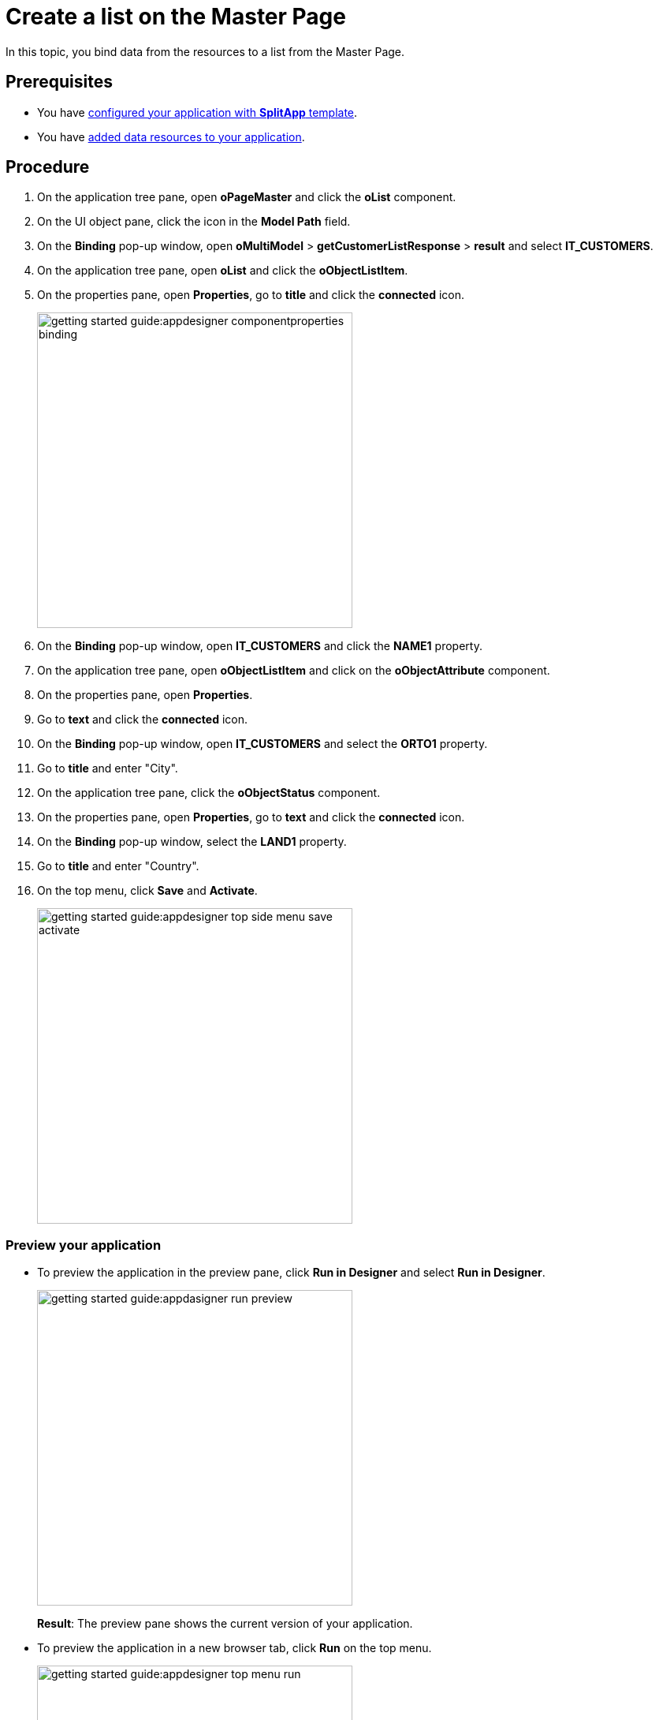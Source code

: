 = Create a list on the *Master Page*

In this topic, you bind data from the resources to a list from the Master Page.

== Prerequisites

* You have xref:app-with-template-configure-splitapp.adoc[configured your application with *SplitApp* template].
* You have xref:app-with-template-add-resources.adoc[added data resources to your application].

== Procedure

. On the application tree pane, open *oPageMaster* and click the *oList* component.
. On the UI object pane, click the icon in the *Model Path* field.
. On the *Binding* pop-up window, open *oMultiModel* > *getCustomerListResponse* > *result* and select *IT_CUSTOMERS*.
. On the application tree pane, open *oList* and click the *oObjectListItem*.
. On the properties pane, open *Properties*, go to *title* and click the *connected* icon.
+
image::getting-started-guide:appdesigner-componentproperties-binding.png[width=400]
+
//todo Neptune: Hovering over the icon shows the text "connected" even for empty fields (which are not connected to anything yet, as I understand it). More fitting would be "Bind". This is also reflected in the pop-up window "Binding" when clicking the icon. I suggest renaming the text to "Bind" here.
//Neptune@Parson: Good point. Feature request created
. On the *Binding* pop-up window, open *IT_CUSTOMERS* and click the *NAME1* property.
. On the application tree pane, open *oObjectListItem* and click on the *oObjectAttribute* component.
. On the properties pane, open *Properties*.
. Go to *text* and click the *connected* icon.
. On the *Binding* pop-up window, open *IT_CUSTOMERS* and select the *ORTO1* property.
. Go to *title* and enter "City".
. On the application tree pane, click the *oObjectStatus* component.
. On the properties pane, open *Properties*, go to *text* and click the *connected* icon.
. On the *Binding* pop-up window, select the *LAND1* property.
. Go to *title* and enter "Country".
. On the top menu, click *Save* and *Activate*.
+
image::getting-started-guide:appdesigner-top-side-menu-save-activate.png[width=400]

=== Preview your application

* To preview the application in the preview pane, click *Run in Designer* and select *Run in Designer*.

+
image::getting-started-guide:appdasigner-run-preview.png[width=400]
+
*Result*: The preview pane shows the current version of your application.
+
* To preview the application in a new browser tab, click *Run* on the top menu.
+
image::getting-started-guide:appdesigner-top-menu-run.png[width=400]
+
*Result*: A new tab opens in your browser and shows the current version of your application.

== Results

You have created an application to display customer information:

* You have created an application with the *SplitApp* template.
* You have integrated data from an API.
* You have bound specific properties from the API to the Master Page of your application.

== Related topics

* xref:app-with-template.adoc[]
* xref:app-from-scratch.adoc[Create an app from scratch]
* xref:appdesigner-at-a-glance.adoc[App Designer interface at a glance]